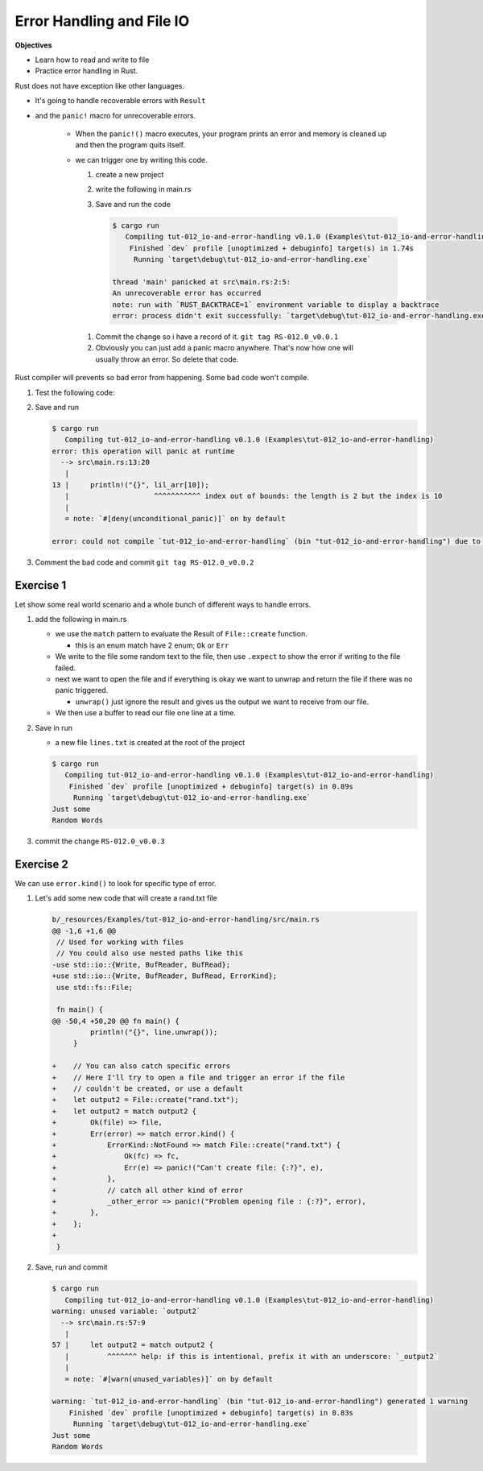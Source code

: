 Error Handling and File IO
###########################

**Objectives**

* Learn how to read and write to file 
* Practice error handling in Rust.

Rust does not have exception like other languages.

* It's going to handle recoverable errors with ``Result`` 
* and the ``panic!`` macro for unrecoverable errors.

   * When the ``panic!()`` macro executes, your program prints an error and 
     memory is cleaned up and then the program quits itself.
   
   * we can trigger one by writing this code.
     
     1. create a new project 
     2. write the following in main.rs
        
        .. code-block:: Rust
           :linenos:
           
           fn main() {
               panic!("An unrecoverable error has occurred");
           }
           
     #. Save and run the code 
        
        .. code-block:: console 
           
           $ cargo run
              Compiling tut-012_io-and-error-handling v0.1.0 (Examples\tut-012_io-and-error-handling)
               Finished `dev` profile [unoptimized + debuginfo] target(s) in 1.74s
                Running `target\debug\tut-012_io-and-error-handling.exe`
           
           thread 'main' panicked at src\main.rs:2:5:
           An unrecoverable error has occurred
           note: run with `RUST_BACKTRACE=1` environment variable to display a backtrace
           error: process didn't exit successfully: `target\debug\tut-012_io-and-error-handling.exe` (exit code: 101)
    
    #. Commit the change so i have a record of it. ``git tag RS-012.0_v0.0.1``
    #. Obviously you can just add a panic macro anywhere. That's now how one will
       usually throw an error. So delete that code.

Rust compiler will prevents so bad error from happening. Some bad code won't 
compile.

1. Test the following code:
   
   .. code-block:: Rust 
      :caption: main.rs 

      fn main() {
          // ----- READING & WRITING TO FILES & ERROR HANDLING -----
          // Rust doesn't have exceptions like other languages. It handles
          // recoverable errors with Result and the panic! macro for
          // unrecoverable errors

          // When the panic! macro executes your program prints an error
          // memory is cleaned up and the program quits
          // panic!("Terrible Error");

          // Accessing an index that doesn't exist calls panic
          let lil_arr = [1,2];
          println!("{}", lil_arr[10]);

      }

#. Save and run
   
   .. code-block:: console 

      $ cargo run
         Compiling tut-012_io-and-error-handling v0.1.0 (Examples\tut-012_io-and-error-handling)
      error: this operation will panic at runtime
        --> src\main.rs:13:20
         |
      13 |     println!("{}", lil_arr[10]);
         |                    ^^^^^^^^^^^ index out of bounds: the length is 2 but the index is 10
         |
         = note: `#[deny(unconditional_panic)]` on by default

      error: could not compile `tut-012_io-and-error-handling` (bin "tut-012_io-and-error-handling") due to 1 previous error

#. Comment the bad code and commit ``git tag RS-012.0_v0.0.2``

Exercise 1
***********

Let show some real world scenario and a whole bunch of different ways to 
handle errors.

1. add the following in main.rs 
   
   .. code-block:: diff 
      :caption: main.rs 

      Examples/tut-012_io-and-error-handling/src/main.rs
      index b19ce5e..dc4b053 100644
      --- a/_resources/Examples/tut-012_io-and-error-handling/src/main.rs
      +++ b/_resources/Examples/tut-012_io-and-error-handling/src/main.rs
      @@ -1,3 +1,8 @@
      +// Used for working with files
      +// You could also use nested paths like this
      +use std::io::{Write, BufReader, BufRead};
      +use std::fs::File;
      +
       fn main() {
           // ----- READING & WRITING TO FILES & ERROR HANDLING -----
           // Rust doesn't have exceptions like other languages. It handles
      @@ -12,4 +17,37 @@ fn main() {
           // let lil_arr = [1,2];
           // println!("{}", lil_arr[10]);

      +    // File to create
      +    let path = "lines.txt";
      +
      +    // Result has 2 variants Ok and Err
      +    // enum Result<T, E> {
      +    // Ok(T),
      +    // Err(E), }
      +    // Where T represents the data typeof the value returns and E
      +    // the type of error
      +
      +    // Create file and handle errors with match
      +    let output = File::create(path);
      +    let mut output = match output {
      +        Ok(file) => file,
      +        Err(error) => {
      +            panic!("Problem creating file : {:?}", error);
      +        }
      +    };
      +
      +    // Write to file and define the panic! error message with expect
      +    write!(output, "Just some\nRandom Words").expect("Failed to write to file");    
      +
      +    // Open the file and if everything is ok unwrap returns the file
      +    // and if not panic! triggers an error (You could replace unwrap with ?)
      +    let input = File::open(path).unwrap();
      +    // Read file using buffering
      +    let buffered = BufReader::new(input);
      +
      +    // Cycle through and print the lines
      +    for line in buffered.lines() {
      +        println!("{}", line.unwrap());
      +    }
      +
       }

   
   * we use the ``match`` pattern to evaluate the Result of ``File::create`` function. 
     
     * this is an enum  match have 2 enum; ``Ok`` or ``Err``
   
   * We write to the file some random text to the file, then use ``.expect`` to 
     show the error if writing to the file failed.
   
   * next we want to open the file and if everything is okay we want to unwrap 
     and return the file if there was no panic triggered. 

     * ``unwrap()`` just ignore the result and gives us the output we want to 
       receive from our file.
   
   * We then use a buffer to read our file one line at a time.

#. Save in run
   
   * a new file ``lines.txt`` is created at the root of the project 

   .. code-block:: console 

      $ cargo run
         Compiling tut-012_io-and-error-handling v0.1.0 (Examples\tut-012_io-and-error-handling)
          Finished `dev` profile [unoptimized + debuginfo] target(s) in 0.89s
           Running `target\debug\tut-012_io-and-error-handling.exe`
      Just some
      Random Words

#. commit the change ``RS-012.0_v0.0.3``


Exercise 2 
************

We can use ``error.kind()`` to look for specific type of error.

1. Let's add some new code that will create a rand.txt file 
   
   .. code-block:: diff

      b/_resources/Examples/tut-012_io-and-error-handling/src/main.rs
      @@ -1,6 +1,6 @@
       // Used for working with files
       // You could also use nested paths like this
      -use std::io::{Write, BufReader, BufRead};
      +use std::io::{Write, BufReader, BufRead, ErrorKind};
       use std::fs::File;

       fn main() {
      @@ -50,4 +50,20 @@ fn main() {
               println!("{}", line.unwrap());
           }

      +    // You can also catch specific errors
      +    // Here I'll try to open a file and trigger an error if the file
      +    // couldn't be created, or use a default
      +    let output2 = File::create("rand.txt");
      +    let output2 = match output2 {
      +        Ok(file) => file,
      +        Err(error) => match error.kind() {
      +            ErrorKind::NotFound => match File::create("rand.txt") {
      +                Ok(fc) => fc,
      +                Err(e) => panic!("Can't create file: {:?}", e),
      +            },
      +            // catch all other kind of error
      +            _other_error => panic!("Problem opening file : {:?}", error),
      +        },
      +    };
      +
       }


#. Save, run and commit
   
   .. code-block:: console 

      $ cargo run
         Compiling tut-012_io-and-error-handling v0.1.0 (Examples\tut-012_io-and-error-handling)
      warning: unused variable: `output2`
        --> src\main.rs:57:9
         |
      57 |     let output2 = match output2 {
         |         ^^^^^^^ help: if this is intentional, prefix it with an underscore: `_output2`
         |
         = note: `#[warn(unused_variables)]` on by default
      
      warning: `tut-012_io-and-error-handling` (bin "tut-012_io-and-error-handling") generated 1 warning
          Finished `dev` profile [unoptimized + debuginfo] target(s) in 0.83s
           Running `target\debug\tut-012_io-and-error-handling.exe`
      Just some
      Random Words
      